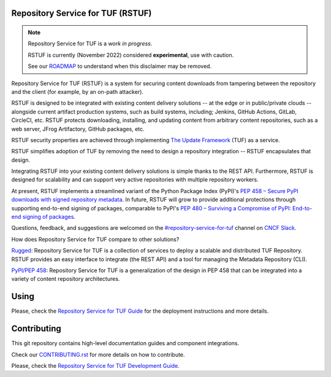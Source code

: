 Repository Service for TUF (RSTUF)
==================================

|OpenSSF Best Practices|

.. |OpenSSF Best Practices| image:: https://bestpractices.coreinfrastructure.org/projects/6587/badge
  :target: https://bestpractices.coreinfrastructure.org/projects/6587


.. note::

    Repository Service for TUF is a *work in progress*.

    RSTUF is currently (November 2022) considered **experimental**, use with
    caution.

    See our `ROADMAP`_ to understand when this disclaimer may be removed.

Repository Service for TUF (RSTUF) is a system for securing content downloads
from tampering between the repository and the client (for example, by an
on-path attacker).

RSTUF is designed to be integrated with existing content delivery solutions --
at the edge or in public/private clouds -- alongside current artifact
production systems, such as build systems, including; Jenkins, GitHub Actions,
GitLab, CircleCI, etc. RSTUF protects downloading, installing, and updating
content from arbitrary content repositories, such as a web server, JFrog
Artifactory, GitHub packages, etc.

RSTUF security properties are achieved through implementing
`The Update Framework <https://theupdateframework.io/>`_ (TUF) as a service.

RSTUF simplifies adoption of TUF by removing the need to design a repository
integration -- RSTUF encapsulates that design.

Integrating RSTUF into your existing content delivery solutions is simple
thanks to the REST API. Furthermore, RSTUF is designed for scalability and can
support very active repositories with multiple repository workers.

At present, RSTUF implements a streamlined variant of the Python Package Index
(PyPI)'s `PEP 458 – Secure PyPI downloads with signed repository metadata
<https://peps.python.org/pep-0458/>`_. In future, RSTUF will grow to provide
additional protections through supporting end-to-end signing of packages,
comparable to PyPI's `PEP 480 – Surviving a Compromise of PyPI: End-to-end
signing of packages <https://peps.python.org/pep-0480/>`_.

Questions, feedback, and suggestions are welcomed on the
`#repository-service-for-tuf <https://cloud-native.slack.com/archives/C047L55314N>`_
channel on `CNCF Slack <https://slack.cncf.io/>`_.


How does Repository Service for TUF compare to other solutions?

`Rugged <https://rugged.works>`_: Repository Service for TUF is a collection
of services to deploy a scalable and distributed TUF Repository. RSTUF
provides an easy interface to integrate (the REST API) and a tool for
managing the Metadata Repository (CLI).

`PyPI/PEP 458 <https://peps.python.org/pep-0458/>`_: Repository Service for
TUF is a generalization of the design in PEP 458 that can be integrated into
a variety of content repository architectures.

.. rstuf-image-high-level

.. image:: docs/source/_static/1_1_rstuf.png
    :align: center

Using
=====

Please, check the `Repository Service for TUF Guide
<https://repository-service-tuf.readthedocs.io/en/latest/guide/introduction/introduction.html>`_
for the deployment instructions and more details.

Contributing
============

This git repository contains high-level documentation guides and component
integrations.

Check our `CONTRIBUTING.rst <CONTRIBUTING.rst>`_ for more details on how to
contribute.

Please, check the `Repository Service for TUF Development Guide
<https://repository-service-tuf.readthedocs.io/>`_.

.. _ROADMAP: ROADMAP.rst
